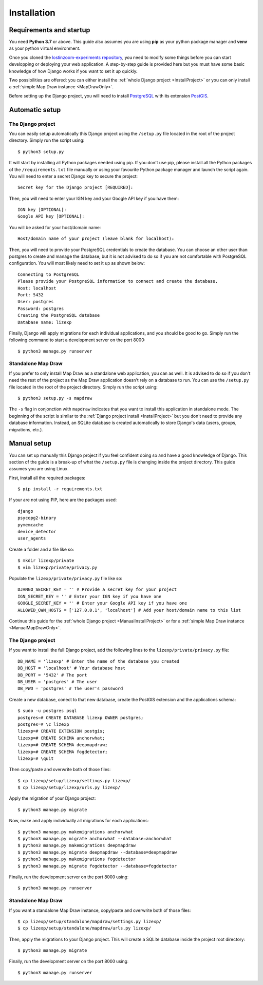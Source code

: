 .. _Installation:

============
Installation
============

Requirements and startup
========================

You need **Python 3.7** or above. This guide also assumes you are using **pip** as your python package manager and **venv**
as your python virtual environment.

Once you cloned the `lostinzoom-experiments repository <https://github.com/LostInZoom/lostinzoom-experiments>`_, you need to
modify some things before you can start developping or deploying your web application. A step-by-step guide is provided here
but you must have some basic knowledge of how Django works if you want to set it up quickly.

Two possibilities are offered: you can either install the :ref:`whole Django project <InstallProject>` or you can only install
a :ref:`simple Map Draw instance <MapDrawOnly>`.

Before setting up the Django project, you will need to install `PostgreSQL <https://www.postgresql.org/>`_ with its extension
`PostGIS <https://postgis.net/>`_.

Automatic setup
===============

.. _InstallProject:

The Django project
^^^^^^^^^^^^^^^^^^

You can easily setup automatically this Django project using the ``/setup.py`` file located in the root of the project directory.
Simply run the script using::

    $ python3 setup.py

It will start by installing all Python packages needed using pip. If you don't use pip, please install all the Python packages
of the ``/requirements.txt`` file manually or using your favourite Python package manager and launch the script again. You will
need to enter a secret Django key to secure the project::

    Secret key for the Django project [REQUIRED]:

Then, you will need to enter your IGN key and your Google API key if you have them::

    IGN key [OPTIONAL]:
    Google API key [OPTIONAL]:

You will be asked for your host/domain name::

    Host/domain name of your project (leave blank for localhost):

Then, you will need to provide your PostgreSQL credentials to create the database. You can choose an other user
than postgres to create and manage the database, but it is not advised to do so if you are not comfortable with
PostgreSQL configuration. You will most likely need to set it up as shown below::

    Connecting to PostgreSQL
    Please provide your PostgreSQL information to connect and create the database.
    Host: localhost
    Port: 5432
    User: postgres
    Password: postgres
    Creating the PostgreSQL database
    Database name: lizexp

Finally, Django will apply migrations for each individual applications, and you should be good to go. Simply run the
following command to start a development server on the port 8000::

    $ python3 manage.py runserver

.. _MapDrawOnly:

Standalone Map Draw
^^^^^^^^^^^^^^^^^^^

If you prefer to only install Map Draw as a standalone web application, you can as well. It is advised to do so
if you don't need the rest of the project as the Map Draw application doesn't rely on a database to run.
You can use the ``/setup.py`` file located in the root of the project directory.
Simply run the script using::

    $ python3 setup.py -s mapdraw

The ``-s`` flag in conjonction with ``mapdraw`` indicates that you want to install this application in standalone mode.
The beginning of the script is similar to the :ref:`Django project install <InstallProject>` but you don't need to provide
any database information. Instead, an SQLite database is created automatically to store Django's data (users, groups, migrations, etc.).

Manual setup
============

You can set up manually this Django project if you feel confident doing so and have a good knowledge of Django. This section
of the guide is a break-up of what the ``/setup.py`` file is changing inside the project directory. This guide assumes you are
using Linux.

First, install all the required packages::

    $ pip install -r requirements.txt

If your are not using PIP, here are the packages used::

    django
    psycopg2-binary
    pymemcache
    device_detector
    user_agents

Create a folder and a file like so::

    $ mkdir lizexp/private
    $ vim lizexp/private/privacy.py

Populate the ``lizexp/private/privacy.py`` file like so::

    DJANGO_SECRET_KEY = '' # Provide a secret key for your project
    IGN_SECRET_KEY = '' # Enter your IGN key if you have one
    GOOGLE_SECRET_KEY = '' # Enter your Google API key if you have one
    ALLOWED_OWN_HOSTS = ['127.0.0.1', 'localhost'] # Add your host/domain name to this list

Continue this guide for the :ref:`whole Django project <ManualInstallProject>` or for a
:ref:`simple Map Draw instance <ManualMapDrawOnly>`.

.. _ManualInstallProject:

The Django project
^^^^^^^^^^^^^^^^^^

If you want to install the full Django project, add the following lines to the ``lizexp/private/privacy.py`` file::

    DB_NAME = 'lizexp' # Enter the name of the database you created 
    DB_HOST = 'localhost' # Your database host
    DB_PORT = '5432' # The port
    DB_USER = 'postgres' # The user
    DB_PWD = 'postgres' # The user's password

Create a new database, conect to that new database, create the PostGIS extension and the applications schema::

    $ sudo -u postgres psql
    postgres=# CREATE DATABASE lizexp OWNER postgres;
    postgres=# \c lizexp
    lizexp=# CREATE EXTENSION postgis;
    lizexp=# CREATE SCHEMA anchorwhat;
    lizexp=# CREATE SCHEMA deepmapdraw;
    lizexp=# CREATE SCHEMA fogdetector;
    lizexp=# \quit

Then copy/paste and overwrite both of those files::

    $ cp lizexp/setup/lizexp/settings.py lizexp/
    $ cp lizexp/setup/lizexp/urls.py lizexp/

Apply the migration of your Django project::

    $ python3 manage.py migrate

Now, make and apply individually all migrations for each applications::

    $ python3 manage.py makemigrations anchorwhat
    $ python3 manage.py migrate anchorwhat --database=anchorwhat
    $ python3 manage.py makemigrations deepmapdraw
    $ python3 manage.py migrate deepmapdraw --database=deepmapdraw
    $ python3 manage.py makemigrations fogdetector
    $ python3 manage.py migrate fogdetector --database=fogdetector

Finally, run the development server on the port 8000 using::

    $ python3 manage.py runserver

.. _ManualMapDrawOnly:

Standalone Map Draw
^^^^^^^^^^^^^^^^^^^

If you want a standalone Map Draw instance, copy/paste and overwrite both of those files::

    $ cp lizexp/setup/standalone/mapdraw/settings.py lizexp/
    $ cp lizexp/setup/standalone/mapdraw/urls.py lizexp/

Then, apply the migrations to your Django project. This will create a SQLite database inside the project root directory::

    $ python3 manage.py migrate

Finally, run the development server on the port 8000 using::

    $ python3 manage.py runserver